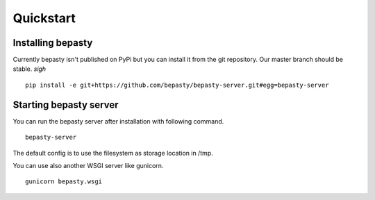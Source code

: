 Quickstart
==========

Installing bepasty
------------------

Currently bepasty isn't published on PyPi but you can install it from the git repository. Our master branch should be stable. *sigh*

::

    pip install -e git+https://github.com/bepasty/bepasty-server.git#egg=bepasty-server


Starting bepasty server
-----------------------

You can run the bepasty server after installation with following command.

::

    bepasty-server

The default config is to use the filesystem as storage location in /tmp.

You can use also another WSGI server like gunicorn.

::

    gunicorn bepasty.wsgi
